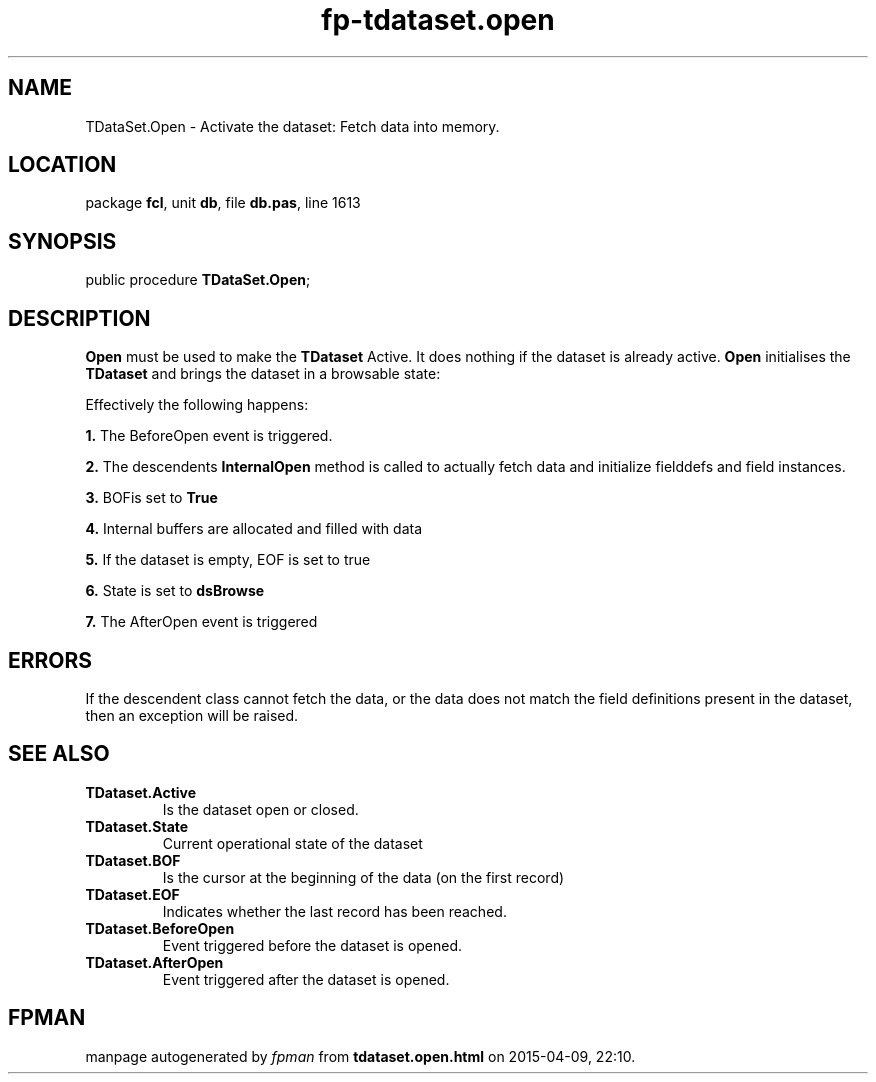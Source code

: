 .\" file autogenerated by fpman
.TH "fp-tdataset.open" 3 "2014-03-14" "fpman" "Free Pascal Programmer's Manual"
.SH NAME
TDataSet.Open - Activate the dataset: Fetch data into memory.
.SH LOCATION
package \fBfcl\fR, unit \fBdb\fR, file \fBdb.pas\fR, line 1613
.SH SYNOPSIS
public procedure \fBTDataSet.Open\fR;
.SH DESCRIPTION
\fBOpen\fR must be used to make the \fBTDataset\fR Active. It does nothing if the dataset is already active. \fBOpen\fR initialises the \fBTDataset\fR and brings the dataset in a browsable state:

Effectively the following happens:


\fB1.\fR The BeforeOpen event is triggered.

\fB2.\fR The descendents \fBInternalOpen\fR method is called to actually fetch data and initialize fielddefs and field instances.

\fB3.\fR BOFis set to \fBTrue\fR 

\fB4.\fR Internal buffers are allocated and filled with data

\fB5.\fR If the dataset is empty, EOF is set to true

\fB6.\fR State is set to \fBdsBrowse\fR 

\fB7.\fR The AfterOpen event is triggered


.SH ERRORS
If the descendent class cannot fetch the data, or the data does not match the field definitions present in the dataset, then an exception will be raised.


.SH SEE ALSO
.TP
.B TDataset.Active
Is the dataset open or closed.
.TP
.B TDataset.State
Current operational state of the dataset
.TP
.B TDataset.BOF
Is the cursor at the beginning of the data (on the first record)
.TP
.B TDataset.EOF
Indicates whether the last record has been reached.
.TP
.B TDataset.BeforeOpen
Event triggered before the dataset is opened.
.TP
.B TDataset.AfterOpen
Event triggered after the dataset is opened.

.SH FPMAN
manpage autogenerated by \fIfpman\fR from \fBtdataset.open.html\fR on 2015-04-09, 22:10.


